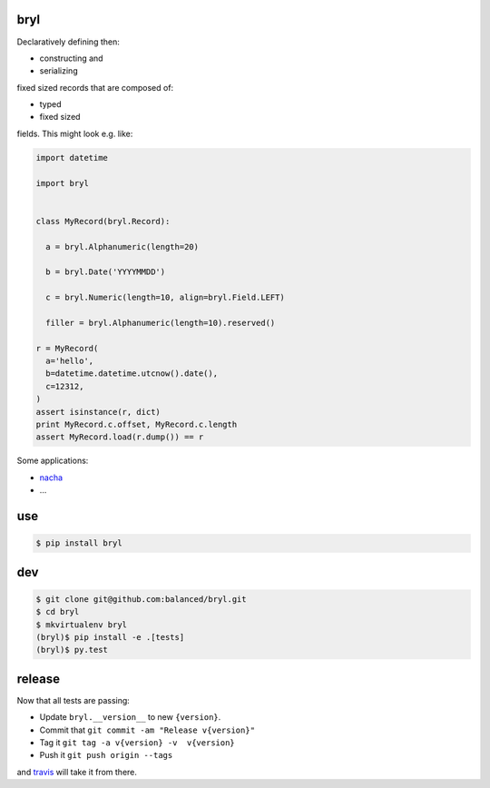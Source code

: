 ====
bryl
====

.. image:: https://travis-ci.org/balanced/bryl.png
   :target: https://travis-ci.org/balanced/bryl

.. image:: https://coveralls.io/repos/balanced/bryl/badge.png
   :target: https://coveralls.io/r/balanced/bryl

Declaratively defining then:

- constructing and
- serializing

fixed sized records that are composed of:

- typed
- fixed sized

fields. This might look e.g. like:

.. code:: python

   import datetime
   
   import bryl
   
   
   class MyRecord(bryl.Record):
   
     a = bryl.Alphanumeric(length=20)
   
     b = bryl.Date('YYYYMMDD')
   
     c = bryl.Numeric(length=10, align=bryl.Field.LEFT)
   
     filler = bryl.Alphanumeric(length=10).reserved()
   
   r = MyRecord(
     a='hello',
     b=datetime.datetime.utcnow().date(),
     c=12312,
   )
   assert isinstance(r, dict)
   print MyRecord.c.offset, MyRecord.c.length
   assert MyRecord.load(r.dump()) == r

Some applications:

- `nacha <https://travis-ci.org/balanced/>`_
- ...

===
use
===

.. code:: bash

   $ pip install bryl

===
dev
===

.. code:: bash

   $ git clone git@github.com:balanced/bryl.git
   $ cd bryl
   $ mkvirtualenv bryl
   (bryl)$ pip install -e .[tests]
   (bryl)$ py.test

=======
release
=======

Now that all tests are passing:

- Update ``bryl.__version__`` to new ``{version}``.
- Commit that ``git commit -am "Release v{version}"``
- Tag it ``git tag -a v{version} -v  v{version}``
- Push it ``git push origin --tags``

and `travis <https://travis-ci.org/balanced/bryl>`_ will take it from there.
